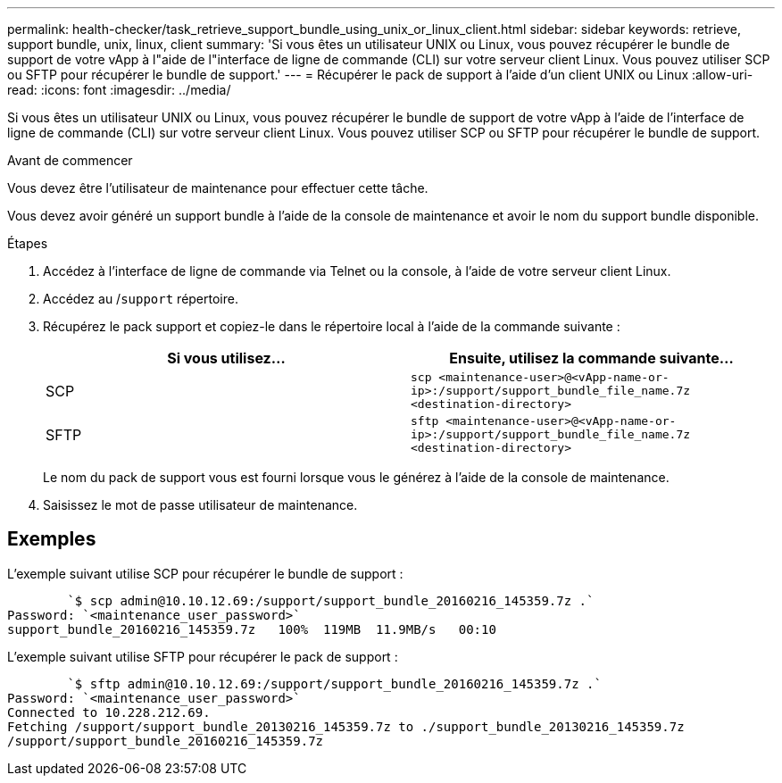 ---
permalink: health-checker/task_retrieve_support_bundle_using_unix_or_linux_client.html 
sidebar: sidebar 
keywords: retrieve, support bundle, unix, linux, client 
summary: 'Si vous êtes un utilisateur UNIX ou Linux, vous pouvez récupérer le bundle de support de votre vApp à l"aide de l"interface de ligne de commande (CLI) sur votre serveur client Linux. Vous pouvez utiliser SCP ou SFTP pour récupérer le bundle de support.' 
---
= Récupérer le pack de support à l'aide d'un client UNIX ou Linux
:allow-uri-read: 
:icons: font
:imagesdir: ../media/


[role="lead"]
Si vous êtes un utilisateur UNIX ou Linux, vous pouvez récupérer le bundle de support de votre vApp à l'aide de l'interface de ligne de commande (CLI) sur votre serveur client Linux. Vous pouvez utiliser SCP ou SFTP pour récupérer le bundle de support.

.Avant de commencer
Vous devez être l'utilisateur de maintenance pour effectuer cette tâche.

Vous devez avoir généré un support bundle à l'aide de la console de maintenance et avoir le nom du support bundle disponible.

.Étapes
. Accédez à l'interface de ligne de commande via Telnet ou la console, à l'aide de votre serveur client Linux.
. Accédez au /`support` répertoire.
. Récupérez le pack support et copiez-le dans le répertoire local à l'aide de la commande suivante :
+
[cols="2*"]
|===
| Si vous utilisez... | Ensuite, utilisez la commande suivante... 


 a| 
SCP
 a| 
`scp <maintenance-user>@<vApp-name-or-ip>:/support/support_bundle_file_name.7z <destination-directory>`



 a| 
SFTP
 a| 
`sftp <maintenance-user>@<vApp-name-or-ip>:/support/support_bundle_file_name.7z <destination-directory>`

|===
+
Le nom du pack de support vous est fourni lorsque vous le générez à l'aide de la console de maintenance.

. Saisissez le mot de passe utilisateur de maintenance.




== Exemples

L'exemple suivant utilise SCP pour récupérer le bundle de support :

[listing]
----

        `$ scp admin@10.10.12.69:/support/support_bundle_20160216_145359.7z .`
Password: `<maintenance_user_password>`
support_bundle_20160216_145359.7z   100%  119MB  11.9MB/s   00:10
----
L'exemple suivant utilise SFTP pour récupérer le pack de support :

[listing]
----

        `$ sftp admin@10.10.12.69:/support/support_bundle_20160216_145359.7z .`
Password: `<maintenance_user_password>`
Connected to 10.228.212.69.
Fetching /support/support_bundle_20130216_145359.7z to ./support_bundle_20130216_145359.7z
/support/support_bundle_20160216_145359.7z
----